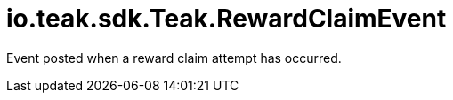 = io.teak.sdk.Teak.RewardClaimEvent
:caution-caption: Deprecated

Event posted when a reward claim attempt has occurred.





